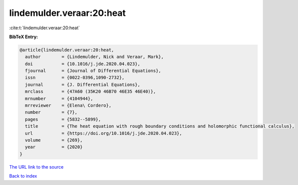 lindemulder.veraar:20:heat
==========================

:cite:t:`lindemulder.veraar:20:heat`

**BibTeX Entry:**

.. code-block:: bibtex

   @article{lindemulder.veraar:20:heat,
     author        = {Lindemulder, Nick and Veraar, Mark},
     doi           = {10.1016/j.jde.2020.04.023},
     fjournal      = {Journal of Differential Equations},
     issn          = {0022-0396,1090-2732},
     journal       = {J. Differential Equations},
     mrclass       = {47A60 (35K20 46B70 46E35 46E40)},
     mrnumber      = {4104944},
     mrreviewer    = {Elena\ Cordero},
     number        = {7},
     pages         = {5832--5899},
     title         = {The heat equation with rough boundary conditions and holomorphic functional calculus},
     url           = {https://doi.org/10.1016/j.jde.2020.04.023},
     volume        = {269},
     year          = {2020}
   }

`The URL link to the source <https://doi.org/10.1016/j.jde.2020.04.023>`__


`Back to index <../By-Cite-Keys.html>`__
